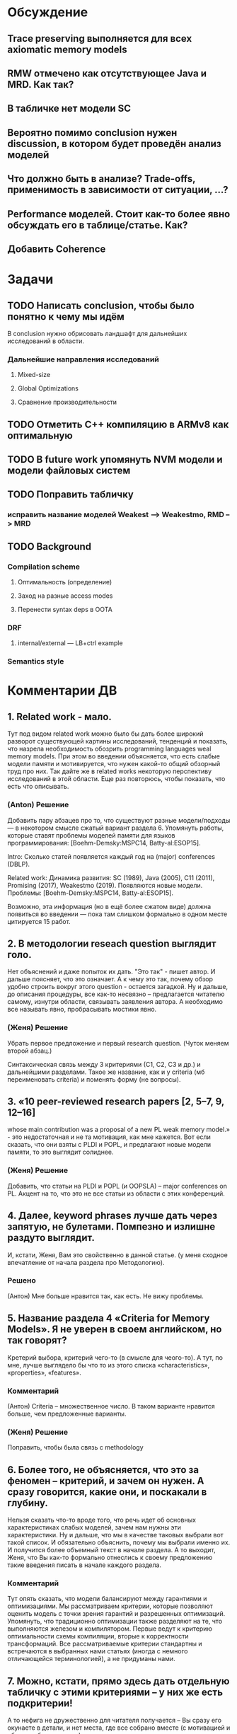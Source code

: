 * Обсуждение
** Trace preserving выполняется для всех axiomatic memory models
** RMW отмечено как отсутствующее Java и MRD. Как так?
** В табличке нет модели SC
** Вероятно помимо conclusion нужен discussion, в котором будет проведён анализ моделей
** Что должно быть в анализе? Trade-offs, применимость в зависимости от ситуации, ...?
** Performance моделей. Стоит как-то более явно обсуждать его в таблице/статье. Как?
** Добавить Coherence
* Задачи
** TODO Написать conclusion, чтобы было понятно к чему мы идём
В conclusion нужно обрисовать ландшафт для дальнейших исследований в области.
*** Дальнейшие направления исследований
**** Mixed-size
**** Global Optimizations
**** Сравнение производительности
** TODO Отметить C++ компиляцию в ARMv8 как оптимальную
** TODO В future work упомянуть NVM модели и модели файловых систем 
** TODO Поправить табличку
*** исправить название моделей Weakest --> Weakestmo, RMD --> MRD
** TODO Background
*** Compilation scheme
**** Оптимальность (определение)
**** Заход на разные access modes
**** Перенести syntax deps в OOTA
*** DRF
**** internal/external --- LB+ctrl example
*** Semantics style
* Комментарии ДВ
** 1. Related work - мало.
Тут под видом related work можно было бы дать более широкий разворот существующей картины исследований, тенденций и показать,
что назрела необходимость обозрить programming languages weal memory models.
При этом во введении объясняется, что есть слабые модели памяти и мотивируется, что нужен какой-то общий обзорный труд про них.
Так дайте же в related works некоторую перспективу исследований в этой области. Еще раз повторюсь, чтобы показать, что есть что описывать.
*** (Anton) Решение
Добавить пару абзацев про то, что существуют разные модели/подходы --- в некотором смысле сжатый вариант раздела 6.
Упомянуть работы, которые ставят проблемы моделей памяти для языков программирования:
[Boehm-Demsky:MSPC14, Batty-al:ESOP15].

Intro: Сколько статей появляется каждый год на (major) conferences (DBLP).

Related work:
Динамика развития: SC (1989), Java (2005), C11 (2011), Promising (2017), Weakestmo (2019).
Появляются новые модели.
Проблемы: [Boehm-Demsky:MSPC14, Batty-al:ESOP15].

Возможно, эта информация (но в ещё более сжатом виде) должна появиться во введении ---
пока там слишком формально в одном месте цитируется 15 работ.

** 2. В методологии reseach question выглядит голо.
Нет объяснений и даже попыток их дать. "Это так" - пишет автор. И дальше поясняет, что это означает.
А к чему это так, почему обзор удобно строить вокруг этого question - остается загадкой.
Ну и дальше, до описания процедуры, все как-то несвязно – предлагается читателю самому, изнутри области, связывать заявления автора.
А необходимо все называть явно, пробрасывать мостики явно.    
*** (Женя) Решение
Убрать первое предложение и первый research question. (Чуток меняем второй абзац.)

Синтаксическая связь между 3 критериями (С1, С2, С3 и др.) и дальнейшими разделами.
Такое же название, как и у criteria (мб переименовать criteria) и поменять форму (не вопросы).
** 3. «10 peer-reviewed research papers [2, 5–7, 9, 12–16]
   whose main contribution was a proposal of a new PL weak memory model.» - это недостаточная и не та мотивация, как мне кажется.
   Вот если сказать, что они взяты с PLDI и POPL, и предлагают новые модели памяти, то это выглядит солиднее.
*** (Женя) Решение
Добавить, что статьи на PLDI и POPL (и OOPSLA) -- major conferences on PL.
Акцент на то, что это не все статьи из области с этих конференций.
** 4. Далее, keyword phrases лучше дать через запятую, не булетами. Помпезно и излишне раздуто выглядит.
   И, кстати, Женя, Вам это свойственно в данной статье. (у меня сходное впечатление от начала раздела про Методологию).    
*** Решено 
(Антон) Мне больше нравится так, как есть. Не вижу проблемы.
** 5. Название раздела 4 «Criteria for Memory Models». Я не уверен в своем английском, но так говорят?
   Кретерий выбора, критерий чего-то (в смысле для чеого-то).
   А тут, по мне, лучше выглядело бы что то из этого списка «characteristics», «properties», «features».
*** Комментарий
(Антон) Criteria -- множественное число. В таком варианте нравится больше, чем предложенные варианты.
*** (Женя) Решение
Поправить, чтобы была связь с methodology
** 6. Более того, не объясняется, что это за феномен – критерий, и зачем он нужен. А сразу говорится, какие они, и поскакали в глубину.
   Нельзя сказать что-то вроде того, что речь идет об основных характеристиках слабых моделей, зачем нам нужны эти характеристики.
   Ну и дальше, что мы в качестве таковых выбрали вот такой список.
   И обязательно  объяснить, почему мы выбрали именно их. И получится более объемный текст в начале раздела.
   А то выходит, Женя, что Вы как-то формально отнеслись к своему предложению такие введения писать в начале каждого раздела.    
*** Комментарий
  Тут опять сказать, что модели балансируют между гарантиями и оптимизациями. 
  Мы рассматриваем критерии, которые позволяют оценить модель с точки зрения гарантий и разрешенных оптимизаций.
  Упомянуть, что традиционно оптимизации также разделяют на те, что выполняются железом и компилятором. 
  Первые ведут к критерию оптимальности схемы компиляции, вторые к корректности трансформаций. 
  Все рассматриваемые критерии стандартны и встречаются в выбранных нами статьях (иногда с немного отличающейся терминологией),
  а не придуманы нами. 

** 7. Можно, кстати,  прямо здесь дать отдельную табличку с этими критериями – у них же есть подкритерии!
   А то нефига не дружественно для читателя получается – Вы сразу его окунаете в детали, и нет места,
   где все собрано вместе (с мотивацией и общими объяснениями) про эти критерии.
*** Комментарий
  Такая табличка будет дублировать заголовок таблиц 1 и 2
*** (Женя) Решение
Добавить табличку со всеми критериями. Придумать решение
** 8. В разделе 5, в начале, я нашел очень хороший объясняющий текст (редкость, кстати, в нашей статье!):
«A particular challenge of this comparison was the fact that consulted
research papers often use different terminology,
have incomplete information about models, and
sometimes they even contradict each other.»
 
Так вот, предлагаю перенести его во введение. А то там как-то пусто в смысле отточености мотивации.
Нет обзоров и все… Ну а здесь парой слов восстановить это контекст и двигаться дальше.
** 9.  Порядок, в котором классы моделей упоминаются в первый раз в разделе 5,
   порядок следования этих классов в таблице и порядок соответствующих подразделов в разделе 6 ДОЛЖНЫ СОВПАДАТЬ!
   А сейчас они не совпадают…

** 10. Классов 6, а подразделов в разделе 6 – семь штук! Это все надо очень четко объяснять во введении к разделу.
*** Комментарий
  Так вроде бы это есть, последний параграф во введении к разделу Analysis объясняет назначение подсекции 6.7
** 11. Во введении к разделу 6 есть странный текст
«Note that we present the classes in different order
compared to the order in tables 1 and 2. It is
because we wanted to first discuss the problem
of thin-air values (§6.3) and then describe various
solutions of this problem (§6.4 to §6.6).»
 
Все запутывает. В целом, это введение надо начинать со структуры, а не с объяснений. Вот уже второе предложение этого введения должно отвечать на вопрос, почему разделов 7 а не 6.   
 
Структура у Вас Женя, тонко не проводится по тексту, но частенько теряется в объяснениях.
*** Комментарий
  Можно переформулировать, чтобы текст отталкивался от структуры. По поводу того, что порядок разделов отличается 
  от порядка классов в таблице. Вроде как это было сознательно сделано и согласовано, чтобы сначала обсудить проблему OOTA а потом 
  уже объяснить как разные классы моделей подходят к решению этой проблемы. 
** 12.  В разделе 7 надо явно сказать, что мы лезем внутрь классов. Почему не говорите этого явно, прямо в первом предложении?
*** (Женя) Решение
Добавить
** 13. Женя, предлагаю тест. Вытащите все введения к разделам в отдельный файл, пустите их подряд и посмотрите, получается ли связный текст.
** 14. Ну и нужна заточенная дискуссия (Антон).
*** Comment
Над дискуссией поработали в текущей версии. Она не идеальна, но у меня нет идей, что мы можем с ней ещё сделать.
Я над ней думал достаточно долго, но кроме примера про Kotlin ничего так и не пришло. Буду рад выслушать предложения.
*** (Антон) Решение
Заход про то, что новые языки появляются и им нужны модели.
Указать языки, у которых ещё нет моделей памяти. Зачем нужно уточнять существующие модели.
** 15. Также надо пересмотреть заключение (Антон).
*** Comment
Над заключением ещё поработаю. У Вас есть конкретные к нему предложения/замечания?
*** (Антон) Решение
?Modeling Checking?
Расширение на release/acquire JS
Дискуссия и высказывание авторов
